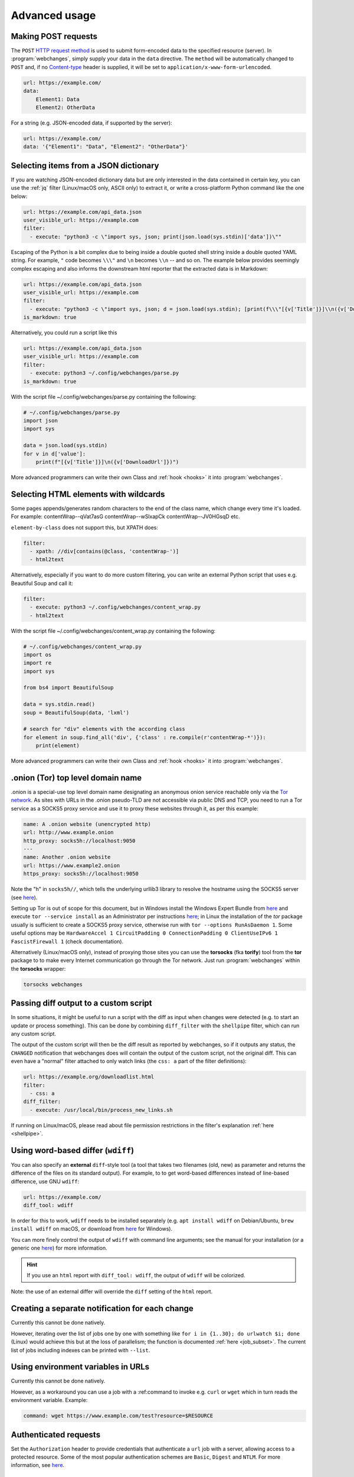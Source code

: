 .. _advanced_topics:

==============
Advanced usage
==============

.. _post:

Making POST requests
--------------------
The ``POST`` `HTTP request method <https://developer.mozilla.org/en-US/docs/Web/HTTP/Methods>`__ is used to submit
form-encoded data to the specified resource (server). In :program:`webchanges`, simply supply your data in the ``data``
directive. The ``method`` will be automatically changed to ``POST`` and, if no `Content-type
<https://developer.mozilla.org/en-US/docs/Web/HTTP/Headers/Content-Type>`__ header is supplied, it will be set to
``application/x-www-form-urlencoded``.

.. code-block:: yaml

   url: https://example.com/
   data:
       Element1: Data
       Element2: OtherData

For a string (e.g. JSON-encoded data, if supported by the server):

.. code-block:: yaml

   url: https://example.com/
   data: '{"Element1": "Data", "Element2": "OtherData"}'


.. _json_dict:

Selecting items from a JSON dictionary
--------------------------------------
If you are watching JSON-encoded dictionary data but are only interested in the data contained in certain key,
you can use the :ref:`jq` filter (Linux/macOS only, ASCII only) to extract it, or write a cross-platform Python command
like the one below:


.. code-block:: yaml

   url: https://example.com/api_data.json
   user_visible_url: https://example.com
   filter:
     - execute: "python3 -c \"import sys, json; print(json.load(sys.stdin)['data'])\""

Escaping of the Python is a bit complex due to being inside a double quoted shell string inside a double quoted YAML
string. For example, ``"`` code becomes ``\\\"`` and ``\n`` becomes ``\\n`` -- and so on. The example below provides
seemingly complex escaping and also informs the downstream html reporter that the extracted data is in Markdown:

.. code-block:: yaml

   url: https://example.com/api_data.json
   user_visible_url: https://example.com
   filter:
     - execute: "python3 -c \"import sys, json; d = json.load(sys.stdin); [print(f\\\"[{v['Title']}]\\n({v['DownloadUrl']})\\\") for v in d['value']]\""
   is_markdown: true

Alternatively, you could run a script like this

.. code-block:: yaml

   url: https://example.com/api_data.json
   user_visible_url: https://example.com
   filter:
     - execute: python3 ~/.config/webchanges/parse.py
   is_markdown: true

With the script file ~/.config/webchanges/parse.py containing the following:

.. code-block:: python

   # ~/.config/webchanges/parse.py
   import json
   import sys

   data = json.load(sys.stdin)
   for v in d['value']:
       print(f"[{v['Title']}]\n({v['DownloadUrl']})")

More advanced programmers can write their own Class and :ref:`hook <hooks>` it into :program:`webchanges`.


Selecting HTML elements with wildcards
--------------------------------------
Some pages appends/generates random characters to the end of the class name, which change every time it's loaded. For
example:
contentWrap--qVat7asG
contentWrap--wSlxapCk
contentWrap--JV0HGsqD
etc.

``element-by-class`` does not support this, but XPATH does:

.. code-block:: yaml

   filter:
     - xpath: //div[contains(@class, 'contentWrap-')]
     - html2text

Alternatively, especially if you want to do more custom filtering, you can write an external Python script that uses
e.g. Beautiful Soup and call it:

.. code-block:: yaml

   filter:
     - execute: python3 ~/.config/webchanges/content_wrap.py
     - html2text

With the script file ~/.config/webchanges/content_wrap.py containing the following:

.. code-block:: python

   # ~/.config/webchanges/content_wrap.py
   import os
   import re
   import sys

   from bs4 import BeautifulSoup

   data = sys.stdin.read()
   soup = BeautifulSoup(data, 'lxml')

   # search for "div" elements with the according class
   for element in soup.find_all('div', {'class' : re.compile(r'contentWrap-*')}):
       print(element)

More advanced programmers can write their own Class and :ref:`hook <hooks>` it into :program:`webchanges`.


.. _tor:

.onion (Tor) top level domain name
----------------------------------
.onion is a special-use top level domain name designating an anonymous onion service reachable only via the `Tor
network <https://www.torproject.org>`__. As sites with URLs in the .onion pseudo-TLD are not accessible via public DNS
and TCP, you need to run a Tor service as a SOCKS5 proxy service and use it to proxy these websites through it, as per
this example:

.. code-block:: yaml

   name: A .onion website (unencrypted http)
   url: http://www.example.onion
   http_proxy: socks5h://localhost:9050
   ---
   name: Another .onion website
   url: https://www.example2.onion
   https_proxy: socks5h://localhost:9050

Note the "h" in ``socks5h//``, which tells the underlying urllib3 library to resolve the hostname using the SOCKS5
server (see `here <https://github.com/urllib3/urllib3/issues/1035>`__).

Setting up Tor is out of scope for this document, but in Windows install the Windows Expert Bundle from `here
<https://www.torproject.org/download/tor/>`__ and execute ``tor --service install`` as an Administrator per
instructions `here <https://www.torproject.org/docs/faq#NTService>`__; in Linux the installation of the *tor* package
usually is sufficient to create a SOCKS5 proxy service, otherwise run with ``tor --options RunAsDaemon 1``.  Some
useful options may be ``HardwareAccel 1 CircuitPadding 0 ConnectionPadding 0 ClientUseIPv6 1 FascistFirewall 1``
(check documentation).

Alternatively (Linux/macOS only), instead of proxying those sites you can use the **torsocks** (fka **torify**) tool
from the **tor** package to to make every Internet communication go through the Tor network. Just run
:program:`webchanges` within the **torsocks** wrapper:

.. code-block:: bash

   torsocks webchanges



.. _diff_script:

Passing diff output to a custom script
--------------------------------------
In some situations, it might be useful to run a script with the diff as input when changes were detected (e.g. to start
an update or process something). This can be done by combining ``diff_filter`` with the ``shellpipe`` filter, which
can run any custom script.

The output of the custom script will then be the diff result as reported by webchanges, so if it outputs any status, the
``CHANGED`` notification that webchanges does will contain the output of the custom script, not the original diff. This
can even have a "normal" filter attached to only watch links (the ``css: a`` part of the filter definitions):

.. code-block:: yaml

   url: https://example.org/downloadlist.html
   filter:
     - css: a
   diff_filter:
     - execute: /usr/local/bin/process_new_links.sh

If running on Linux/macOS, please read about file permission restrictions in the filter's explanation
:ref:`here <shellpipe>`.

.. _word_based_differ:

Using word-based differ (``wdiff``)
-----------------------------------
You can also specify an **external** ``diff``-style tool (a tool that takes two filenames (old, new) as parameter and
returns the difference of the files on its standard output). For example, to to get word-based differences instead of
line-based difference, use GNU ``wdiff``:

.. code-block:: yaml

   url: https://example.com/
   diff_tool: wdiff

In order for this to work, ``wdiff`` needs to  be installed separately (e.g. ``apt install wdiff`` on Debian/Ubuntu,
``brew install wdiff`` on macOS, or download from `here <https://www.di-mgt.com.au/wdiff-for-windows.html>`__ for
Windows).

You can more finely control the output of ``wdiff`` with command line arguments; see the manual for your installation
(or a generic one `here <https://www.gnu.org/software/wdiff/manual/>`__) for more information.

.. hint::
   If you use an ``html`` report with ``diff_tool: wdiff``, the output of ``wdiff`` will be colorized.

Note: the use of an external differ will override the ``diff`` setting of the ``html`` report.


Creating a separate notification for each change
------------------------------------------------
Currently this cannot be done natively.

However, iterating over the list of jobs one by one with something like ``for i in {1..30}; do urlwatch $i; done``
(Linux) would achieve this but at the loss of parallelism; the function is documented :ref:`here <job_subset>`. The
current list of jobs including indexes can be printed with ``--list``.


Using environment variables in URLs
-----------------------------------
Currently this cannot be done natively.

However, as a workaround you can use a job with a :ref:command to invoke e.g. ``curl`` or ``wget`` which in turn reads
the environment variable. Example:

.. code-block:: yaml

   command: wget https://www.example.com/test?resource=$RESOURCE


Authenticated requests
----------------------
Set the ``Authorization`` header to provide credentials that authenticate a ``url`` job with a server, allowing access
to a protected resource.  Some of the most popular authentication schemes are ``Basic``, ``Digest`` and ``NTLM``. For
more information, see `here <https://developer.mozilla.org/en-US/docs/Web/HTTP/Headers/Authorization>`__.



.. _use_browser_local_storage:

Using persistent browser storage (for e.g. authentication)
----------------------------------------------------------
Some sites may use a combination of cookies and/or their functional equivalent of storing data in 'Local Storage' to
authenticate or initialize their state and will not display the content you want unless you first authenticate (or
accept cookies or whatever). In these circumstances, you can use :program:`webchanges` with ``use_browser: true``
directive and its ``user_data_dir`` sub-directive to instruct it to use a pre-existing user directory, which you can
pre-initialize beforehand. Specifically:

#. Create an empty directory somewhere (e.g. ``mkdir ~/chrome_user_data_webchanges``);
#. Run a Google Chrome browser with the ``--user-data-dir`` switch pointing to this directory (e.g. ``chrome.exe
   --user-data-dir=~/chrome_user_data_webchanges``);
#. Browse to the site that you're interested in tracking and log in or do whatever is needed for it to save the
   authentication data in local storage;
#. Exit the browser.

You can now run a :program:`webchanges` job defined like this:

.. code-block:: yaml

   url: https://example.org/usedatadir.html
   use_browser: true
   user_data_dir: ~/chrome_user_data_webchanges


.. _use_browser_block_elements:

.. role:: strike
    :class: strike

:strike:`Speeding up browser jobs by blocking elements`
-------------------------------------------------------

.. warning::

   This Pyppeteer feature is not (yet?) implemented by Playwright, and therefore the ``block_elements`` directive
   is ignored (does nothing) for the time being.

.. rst-class:: strike

If you're running a browser job (``use_browser: true``) and not interested in all elements of a website, you can skip
downloading the ones that you don't care, paying attention that some elements may be required for the correct rendering
of the website (always test!). Typical elements to skip include ``stylesheet``, ``font``, ``image``, and ``media``, and
they can be specified like this on a job-by-job basis:

.. code-block:: yaml
   :class: strike

   name: This is a Javascript site
   note: It's just a test
   url: https://www.example.com
   use_browser: true
   block_elements:
     - stylesheet
     - font
     - image
     - media

.. rst-class:: strike

or like this in the config file for all ``use_browser: true`` jobs:

.. code-block:: yaml
   :class: strike

   job_defaults:
     browser:
       block_elements:
         - stylesheet
         - font
         - image
         - media


.. _overriding_content_encoding:

Overriding the content encoding
-------------------------------
(rare) For web pages with missing or incorrect ``'Content-type'`` HTTP header or whose encoding cannot be
`correctly guessed <https://docs.python-requests.org/en/master/api/#requests.Response.apparent_encoding>`__
by the `chardet <https://chardet.readthedocs.io/en/latest/faq.html#what-is-character-encoding-auto-detection>`__
library we use, it may be useful to explicitly specify an encoding from Python’s `Standard Encodings
<https://docs.python.org/3/library/codecs.html#standard-encodings>`__ list like this:

.. code-block:: yaml

   url: https://example.com/
   encoding: utf-8
